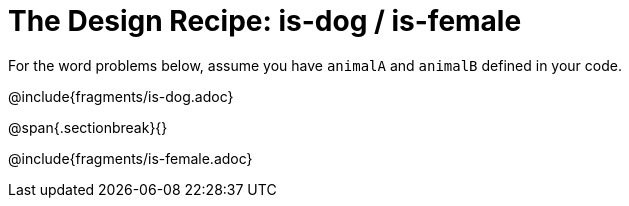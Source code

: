 = The Design Recipe: is-dog / is-female

For the word problems below, assume you have `animalA` and `animalB` defined in your code.

@include{fragments/is-dog.adoc}

@span{.sectionbreak}{}

@include{fragments/is-female.adoc}
